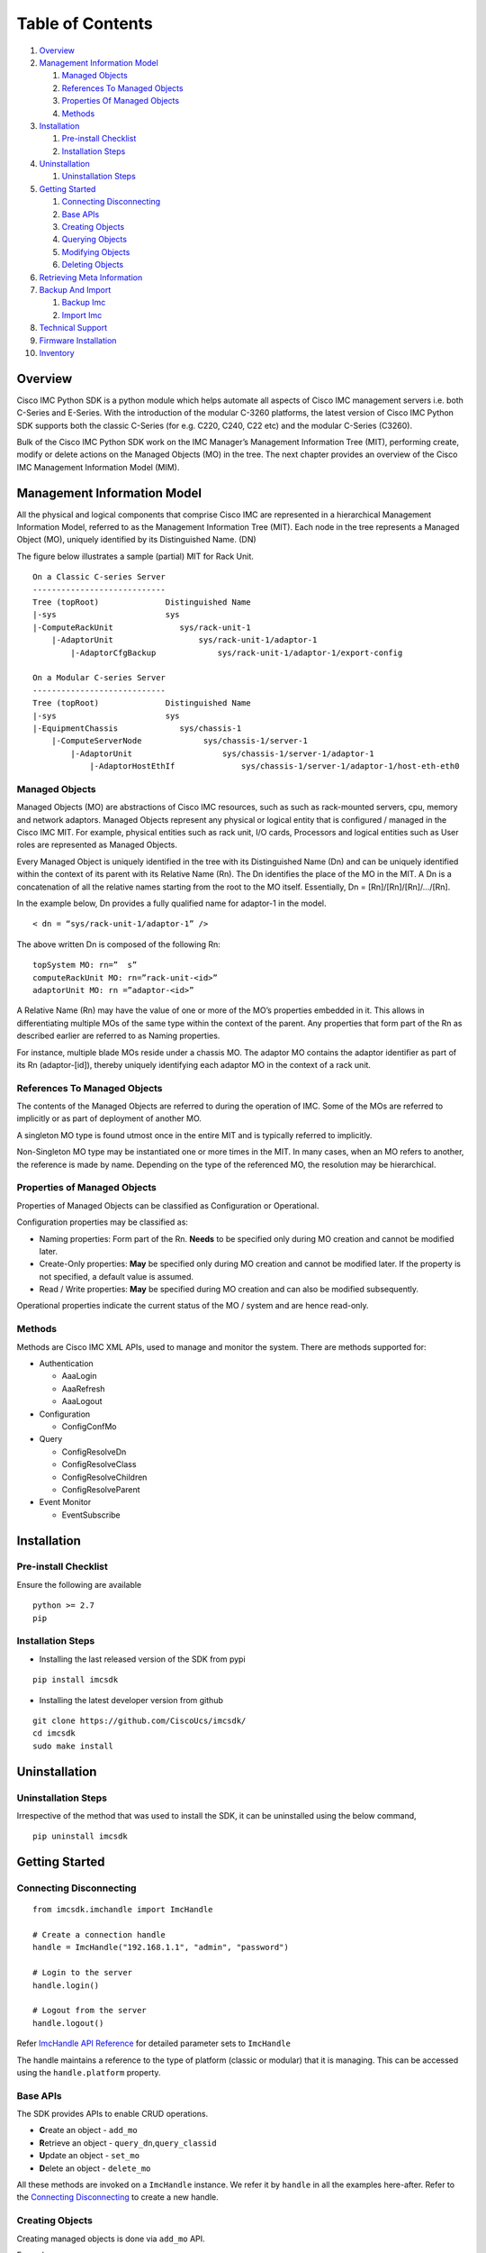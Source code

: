 Table of Contents
=================

1.  `Overview <#overview>`__
2.  `Management Information Model <#management-information-model>`__

    1. `Managed Objects <#managed-objects>`__
    2. `References To Managed
       Objects <#references-to-managed-objects>`__
    3. `Properties Of Managed
       Objects <#properties-of-managed-objects>`__
    4. `Methods <#methods>`__

3.  `Installation <#installation>`__

    1. `Pre-install Checklist <#pre-install-checklist>`__
    2. `Installation Steps <#installation-steps>`__

4.  `Uninstallation <#uninstallation>`__

    1. `Uninstallation Steps <#uninstallation-steps>`__

5.  `Getting Started <#getting-started>`__

    1. `Connecting Disconnecting <#connecting-disconnecting>`__
    2. `Base APIs <#basic-apis>`__
    3. `Creating Objects <#creating-objects>`__
    4. `Querying Objects <#querying-objects>`__
    5. `Modifying Objects <#modifying-objects>`__
    6. `Deleting Objects <#deleting-objects>`__

6.  `Retrieving Meta Information <#retrieving-meta-information>`__

7.  `Backup And Import <#backup-and-import>`__

    1. `Backup Imc <#backup-imc>`__
    2. `Import Imc <#import-imc>`__

8. `Technical Support <#technical-support>`__

9. `Firmware Installation <#firmware-installation>`__

10. `Inventory <#inventory>`__


Overview
--------

Cisco IMC Python SDK is a python module which helps automate all aspects
of Cisco IMC management servers i.e. both C-Series and E-Series.
With the introduction of the modular C-3260 platforms, the latest version
of Cisco IMC Python SDK supports both the classic C-Series (for e.g. C220, C240, C22 etc)
and the modular C-Series (C3260).

Bulk of the Cisco IMC Python SDK work on the IMC Manager’s Management
Information Tree (MIT), performing create, modify or delete actions on
the Managed Objects (MO) in the tree. The next chapter provides an
overview of the Cisco IMC Management Information Model (MIM).


Management Information Model
----------------------------

All the physical and logical components that comprise Cisco IMC are
represented in a hierarchical Management Information Model, referred to
as the Management Information Tree (MIT). Each node in the tree
represents a Managed Object (MO), uniquely identified by its
Distinguished Name. (DN)

The figure below illustrates a sample (partial) MIT for Rack Unit.

::

    On a Classic C-series Server
    ----------------------------
    Tree (topRoot)              Distinguished Name
    |-sys                       sys
    |-ComputeRackUnit              sys/rack-unit-1
        |-AdaptorUnit                  sys/rack-unit-1/adaptor-1
            |-AdaptorCfgBackup             sys/rack-unit-1/adaptor-1/export-config

    On a Modular C-series Server
    ----------------------------
    Tree (topRoot)              Distinguished Name
    |-sys                       sys
    |-EquipmentChassis             sys/chassis-1
        |-ComputeServerNode             sys/chassis-1/server-1
            |-AdaptorUnit                   sys/chassis-1/server-1/adaptor-1
                |-AdaptorHostEthIf              sys/chassis-1/server-1/adaptor-1/host-eth-eth0


Managed Objects
~~~~~~~~~~~~~~~

Managed Objects (MO) are abstractions of Cisco IMC resources, such as
such as rack-mounted servers, cpu, memory and network adaptors. Managed
Objects represent any physical or logical entity that is configured /
managed in the Cisco IMC MIT. For example, physical entities such as
rack unit, I/O cards, Processors and logical entities such as User
roles are represented as Managed Objects.

Every Managed Object is uniquely identified in the tree with its
Distinguished Name (Dn) and can be uniquely identified within the
context of its parent with its Relative Name (Rn). The Dn identifies the
place of the MO in the MIT. A Dn is a concatenation of all the relative
names starting from the root to the MO itself. Essentially, Dn =
[Rn]/[Rn]/[Rn]/…/[Rn].

In the example below, Dn provides a fully qualified name for adaptor-1
in the model.

::

    < dn = “sys/rack-unit-1/adaptor-1” />

The above written Dn is composed of the following Rn:

::

    topSystem MO: rn=”	s”
    computeRackUnit MO: rn=”rack-unit-<id>”
    adaptorUnit MO: rn =”adaptor-<id>”

A Relative Name (Rn) may have the value of one or more of the MO’s
properties embedded in it. This allows in differentiating multiple MOs
of the same type within the context of the parent. Any properties that
form part of the Rn as described earlier are referred to as Naming
properties.

For instance, multiple blade MOs reside under a chassis MO. The adaptor
MO contains the adaptor identifier as part of its Rn (adaptor-[id]),
thereby uniquely identifying each adaptor MO in the context of a rack unit.

References To Managed Objects
~~~~~~~~~~~~~~~~~~~~~~~~~~~~~

The contents of the Managed Objects are referred to during the operation
of IMC. Some of the MOs are referred to implicitly or as part of
deployment of another MO.

A singleton MO type is found utmost once in the entire MIT and is
typically referred to implicitly.

Non-Singleton MO type may be instantiated one or more times in the MIT.
In many cases, when an MO refers to another, the reference is made by
name. Depending on the type of the referenced MO, the resolution may be
hierarchical.

Properties of Managed Objects
~~~~~~~~~~~~~~~~~~~~~~~~~~~~~

Properties of Managed Objects can be classified as Configuration or
Operational.

Configuration properties may be classified as:

-  Naming properties: Form part of the Rn. **Needs** to be specified
   only during MO creation and cannot be modified later.
-  Create-Only properties: **May** be specified only during MO creation
   and cannot be modified later. If the property is not specified, a
   default value is assumed.
-  Read / Write properties: **May** be specified during MO creation and
   can also be modified subsequently.

Operational properties indicate the current status of the MO / system
and are hence read-only.

Methods
~~~~~~~

Methods are Cisco IMC XML APIs, used to manage and monitor the system.
There are methods supported for:

-  Authentication

   -  AaaLogin
   -  AaaRefresh
   -  AaaLogout

-  Configuration

   -  ConfigConfMo


-  Query

   -  ConfigResolveDn
   -  ConfigResolveClass
   -  ConfigResolveChildren
   -  ConfigResolveParent

-  Event Monitor

   -  EventSubscribe


Installation
------------

Pre-install Checklist
~~~~~~~~~~~~~~~~~~~~~

Ensure the following are available

::

    python >= 2.7
    pip

Installation Steps
~~~~~~~~~~~~~~~~~~

-  Installing the last released version of the SDK from pypi

::

    pip install imcsdk

-  Installing the latest developer version from github

::

    git clone https://github.com/CiscoUcs/imcsdk/
    cd imcsdk
    sudo make install

Uninstallation
--------------

Uninstallation Steps
~~~~~~~~~~~~~~~~~~~~

Irrespective of the method that was used to install the SDK, it can be
uninstalled using the below command,

::

    pip uninstall imcsdk

Getting Started
---------------

Connecting Disconnecting
~~~~~~~~~~~~~~~~~~~~~~~~

::

    from imcsdk.imchandle import ImcHandle

    # Create a connection handle
    handle = ImcHandle("192.168.1.1", "admin", "password")

    # Login to the server
    handle.login()

    # Logout from the server
    handle.logout()

Refer `ImcHandle API
Reference <https://ciscoucs.github.io/imcsdk_docs/imcsdk.html#module-imcsdk.imchandle>`__
for detailed parameter sets to ``ImcHandle``

The handle maintains a reference to the type of platform (classic or modular) that it is managing.
This can be accessed using the ``handle.platform`` property.


Base APIs
~~~~~~~~~

The SDK provides APIs to enable CRUD operations.

-  **C**\ reate an object - ``add_mo``
-  **R**\ etrieve an object -
   ``query_dn``,\ ``query_classid``
-  **U**\ pdate an object - ``set_mo``
-  **D**\ elete an object - ``delete_mo``


All these methods are invoked on a ``ImcHandle`` instance. We refer it
by ``handle`` in all the examples here-after. Refer to the `Connecting
Disconnecting <#connecting-disconnecting>`__ to create a new handle.

Creating Objects
~~~~~~~~~~~~~~~~

Creating managed objects is done via ``add_mo`` API.

Example:

The below example creates a new Service Profile(\ ``LsServer``) Object
under the parent ``org-root``

::

    from imcsdk.mometa.adaptor.AdaptorEthISCSIProfile import AdaptorEthISCSIProfile

    adapter_profile = AdaptorEthISCSIProfile(parent_mo_or_dn="sys/rack-unit-1/adaptor-2/host-eth-eth1",
                                   initiator_name="abc.def.storage",
                                   initiator_ip_address="10.10.10.10",
                                   initiator_gateway="10.10.10.11",
                                   initiator_subnet_mask="255.255.255.0",
                                   dhcp_iscsi="enabled")
    handle.add_mo(adapter_profile)


`Add Mo API
reference <https://ciscoucs.github.io/imcsdk_docs/imcsdk.html?highlight=add_mo#imcsdk.imchandle.ImcHandle.add_mo>`__

Querying Objects
~~~~~~~~~~~~~~~~

-  Querying Objects via Distinguished Name (DN)

   ::

       object = handle.query_dn("sys/rack-unit-1")

-  Querying Objects via class Id

   The below returns all objects of type ``computeRackUnit``

   ::

       object_array = handle.query_classid("computeRackUnit")

`Query DN API
reference <https://ciscoucs.github.io/imcsdk_docs/imcsdk.html?highlight=query_dn#imcsdk.imchandle.ImcHandle.query_dn>`__

`Query Class Id API
reference <https://ciscoucs.github.io/imcsdk_docs/imcsdk.html?highlight=query_classid#imcsdk.imchandle.ImcHandle.query_classid>`__


Modifying Objects
~~~~~~~~~~~~~~~~~

``set_mo`` is used for updating an existing object

::

    # Query for an existing Mo
    adapter_profile = handle.query_dn("sys/rack-unit-1/adaptor-2/host-eth-eth1/ethiscsi")

    # Update description of the service profile
    adapter_profile.initiator_gateway = "10.10.10.12"

    # Add it to the on-going transaction
    handle.set_mo(adapter_profile)

`Set Mo API
reference <https://ciscoucs.github.io/imcsdk_docs/imcsdk.html?highlight=set_mo#imcsdk.imchandle.ImcHandle.set_mo>`__

Deleting Objects
~~~~~~~~~~~~~~~~

``remove_mo`` is used for removing an object

::

    # Query for an existing Mo
    adapter_profile = handle.query_dn("sys/rack-unit-1/adaptor-2/host-eth-eth1/ethiscsi")

    # Remove the object
    handle.remove_mo(adapter_profile)


`Remove Mo API
reference <https://ciscoucs.github.io/imcsdk_docs/imcsdk.html?highlight=remove_mo#imcsdk.imchandle.ImcHandle.remove_mo>`__


Retrieving Meta Information
---------------------------

``get_meta_info`` is useful for getting information about a Managed
object. Since this information can vary based on the type of platform i.e. classic or modular,
this api will also take ``platform`` as an optional parameter.

::

    from imcsdk.imccoreutils import get_meta_info, IMC_PLATFORM

    class_meta = get_meta_info("faultInst", platform=IMC_PLATFORM.TYPE_CLASSIC)
    print class_meta

The below sample output starts with a tree view of where faultInst
fits, its parents and childrens, followed by MO information. It then
shows information about properties of the MO.

-  Mo Property information:

   -  ``xml_attribute`` - the name of the property as expected by the
      server.
   -  ``field_type`` - type of the field
   -  ``min_version`` - Imc server release in which the property was
      first introduced
   -  ``access`` - defines if a property is
      interal/user-readable/user-writable
   -  property restrictions:

      -  ``min_length`` - minimum length for string property type
      -  ``max_length`` - maximum length for string property type
      -  ``pattern`` - allowed patterns, regexs
      -  ``value_set`` - set of allowed values for this property
      -  ``range_val`` - range for int/uint values

sample output: (truncated)

::

	[AdaptorUnit]
	[ComputeBoard]
	[ComputeRackUnit]
	[EquipmentFan]
	[EquipmentPsu]
	[MemoryArray]
	[MemoryUnit]
	[PciEquipSlot]
	[PowerBudget]
	[ProcessorUnit]
	[StorageController]
	[StorageFlexFlashController]
	[StorageFlexFlashPhysicalDrive]
	[StorageFlexFlashVirtualDrive]
	[StorageLocalDisk]
	[StorageRaidBattery]
	[StorageVirtualDrive]
	[SysdebugMEpLog]
	  |-FaultInst


	ClassId                         FaultInst
	-------                         ---------
	xml_attribute                   :faultInst
	rn                              :fault-[code]
	min_version                     :1.5(1f)
	access                          :OutputOnly
	access_privilege                :['admin', 'read-only', 'user']
	parents                         :[u'adaptorUnit', u'computeBoard', u'computeRackUnit', u'equipmentFan', u'equipmentPsu', u'memoryArray', u'memoryUnit', u'pciEquipSlot', u'powerBudget', u'processorUnit', u'storageController', u'storageFlexFlashController', u'storageFlexFlashPhysicalDrive', u'storageFlexFlashVirtualDrive', u'storageLocalDisk', u'storageRaidBattery', u'storageVirtualDrive', u'sysdebugMEpLog']
	children                        :[]

	Property                        ack
	--------                        ---
	xml_attribute                   :ack
	field_type                      :string
	min_version                     :1.5(1f)
	access                          :READ_ONLY
	min_length                      :None
	max_length                      :None
	pattern                         :None
	value_set                       :['false', 'no', 'true', 'yes']
	range_val                       :[]

	Property                        affected_dn
	--------                        -----------
	xml_attribute                   :affectedDN
	field_type                      :string
	min_version                     :1.5(1f)
	access                          :READ_ONLY
	min_length                      :0
	max_length                      :255
	pattern                         :None
	value_set                       :[]
	range_val                       :[]


Backup And Import
-----------------

Backup Imc
~~~~~~~~~~

``backup_imc`` is used to take backup of a Imc server


::

    from imcsdk.utils.imcbackup import backup_imc

    backup_file = “/home/user/backup/config_backup.xml”

    For classic platforms :-
    ------------------------
    backup_imc(handle,
               remote_file=backup_file,
               protocol="ftp", username="user", password="pass",
               remote_host="10.10.10.10", passphrase="xxxxxx")

    For modular platforms :-
    ------------------------
    backup_imc(handle,
               remote_host=remote_host, remote_file='/path/to/filename.xml',
               protocol='scp', username="user", password="pass",
               passphrase='abc', entity = 'CMC')


`Backup Imc API
Reference <https://ciscoucs.github.io/imcsdk_docs/imcsdk.utils.html?highlight=backup_imc#imcsdk.utils.imcbackup.backup_imc>`__

Import Imc
~~~~~~~~~~

``import_imc_backup`` is used to import an existing backup to a Imc server

::

    from imcsdk.utils.imcbackup import import_imc_backup

    import_file = “/home/user/backup/config_backup.xml”

    For classic platforms :-
    ------------------------
    import_imc_backup(handle, remote_file=import_file,
                      protocol="ftp", username="user", password="pass",
                      remote_host="10.10.10.10", passphrase="xxxxxx")

    For modular platforms :-
    ------------------------
    import_imc_backup(handle, remote_host=remote_host,
                      remote_file='/path/to/filename.xml', protocol='scp',
                      username=username, password=password,
                      passphrase='abc', entity = 'CMC')


`Import Imc API
Reference <https://ciscoucs.github.io/imcsdk_docs/imcsdk.utils.html?highlight=import_imc_backup#imcsdk.utils.imcbackup.import_imc_backup>`__


Technical Support
-----------------

``get_imc_tech_support`` is used to import an existing backup to a Imc server

::

    from imcsdk.utils.imctechsupport import get_imc_tech_support

    For classic platforms :-
    ------------------------
    get_imc_tech_support(handle=handle,
                         remote_host=remote_host,
                         remote_file='/path/to/filename.tar.gz',
                         protocol='scp',
                         username=username,
                         password=password)

    For modular platforms :-
    ------------------------
    get_imc_tech_support(handle=handle,
                         remote_host=remote_host,
                         remote_file='/path/to/filename.tar.gz',
                         protocol='scp',
                         username=username,
                         password=password,
                         component='all')


`Tech-support Imc API
Reference <https://ciscoucs.github.io/imcsdk_docs/imcsdk.utils.html?highlight=get_imc_tech_support#imcsdk.utils.imctechsupport.get_imc_tech_support>`__


Firmware Installation
---------------------

``update_imc_firmware_huu`` is used to import an existing backup to a Imc server

::

    from imcsdk.utils.imcfirmwareinstall import update_imc_firmware_huu

    For classic platforms :-
    ------------------------
    update_imc_firmware_huu(handle=handle,
                            remote_ip=remote_ip,
                            remote_share='/path/image_name.iso',
                            share_type='nfs',
                            username=username,
                            password=password,
                            update_component='all',
                            stop_on_error='yes',
                            verify_update='no',
                            cimc_secure_boot='no')

    For modular platforms :-
    ------------------------
    update_imc_firmware_huu(handle=handle,
                            remote_ip=remote_ip,
                            remote_share='/path/image_name.iso',
                            share_type='nfs',
                            username=username,
                            password=password,
                            update_component='all',
                            stop_on_error='yes',
                            verify_update='no',
                            cimc_secure_boot='no',
                            server_id=1)

`Firmware Installation Imc API
Reference <https://ciscoucs.github.io/imcsdk_docs/imcsdk.utils.html?highlight=update_imc_firmware_huu#imcsdk.utils.imcfirmwareinstall.update_imc_firmware_huu>`__


Inventory
---------
The ``get_inventory`` API is used to fetch server inventory

::

    from imcsdk.apis.server.inventory import get_inventory

    # Fetch inventory for a single server
    get_inventory(handle=handle)

    # Fetch inventory for a multiple servers
    get_inventory(handle=[handle1, handle2, handle3])

    # Fetch inventory for a single server
    get_inventory(handle=handle, component="all")

    # Fetch disks inventory for a single server
    get_inventory(handle=handle, component="disks")

    # Fetch cpu and disks inventory for a single server
    get_inventory(handle=handle, component=["cpu", "disks"])

    # Fetch cpu and disks inventory for a single server and
    # write it to a file in json format
    get_inventory(handle=handle, component=["cpu", "disks"],
                  file_format="json", file_name="inventory.json")

    # Fetch cpu and disks inventory for a single server and
    # write it to a file in csv format
    get_inventory(handle=handle, component=["cpu", "disks"], file_format="csv",
                  file_name="inventory.csv")

    # Fetch cpu and disks inventory for a single server and
    # write it to a file in html format
    get_inventory(handle=handle, component=["cpu", "disks"],
    file_format="html", file_name="inventory.html")

